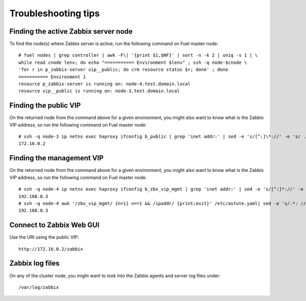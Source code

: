 ====================
Troubleshooting tips
====================

Finding the active Zabbix server node
=====================================

To find the node(s) where Zabbix server is active, run the following command on Fuel master node::

  # fuel nodes | grep controller | awk -F\| '{print $1,$NF}' | sort -n -k 2 | uniq -s 1 | \
  while read cnode lenv; do echo "=========== Environment $lenv" ; ssh -q node-$cnode \
  'for r in p_zabbix-server vip__public; do crm resource status $r; done' ; done
  =========== Environment 1
  resource p_zabbix-server is running on: node-4.test.domain.local
  resource vip__public is running on: node-3.test.domain.local

Finding the public VIP
======================

On the returned node from the command above for a given environment, you might also want to know what is the Zabbix VIP address, so run the following command on Fuel master node::

  # ssh -q node-3 ip netns exec haproxy ifconfig b_public | grep 'inet addr:' | sed -e 's/[^:]\*://' -e 's/ .\*//'
  172.16.0.2

Finding the management VIP
==========================

On the returned node from the command above for a given environment, you might also want to know what is the Zabbix VIP address, so run the following command on Fuel master node::

  # ssh -q node-4 ip netns exec haproxy ifconfig b_zbx_vip_mgmt | grep 'inet addr:' | sed -e 's/[^:]*://' -e 's/ .*//'
  192.168.0.3
  # ssh -q node-4 awk '/zbx_vip_mgmt/ {n=1} n==1 && /ipaddr/ {print;exit}' /etc/astute.yaml| sed -e 's/.*: //'
  192.168.0.3

Connect to Zabbix Web GUI
=========================

Use the URI using the public VIP::

  http://172.16.0.2/zabbix

Zabbix log files
================

On any of the cluster node, you might want to look into the Zabbix
agents and server log files under::

  /var/log/zabbix

